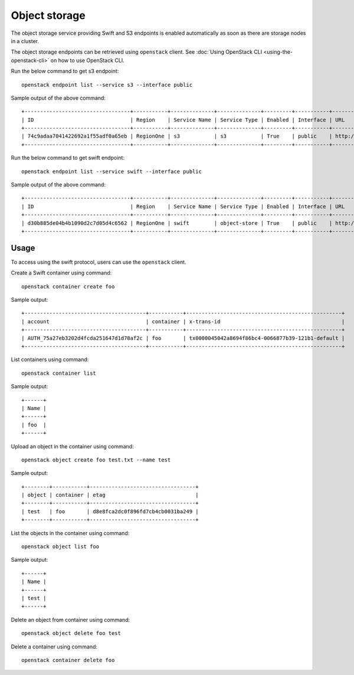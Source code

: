 Object storage
==============

The object storage service providing Swift and S3 endpoints is enabled
automatically as soon as there are storage nodes in a cluster.

The object storage endpoints can be retrieved using ``openstack``
client. See :doc:`Using OpenStack CLI <using-the-openstack-cli>` on how to use OpenStack
CLI.

Run the below command to get s3 endpoint:

::

   openstack endpoint list --service s3 --interface public

Sample output of the above command:

::

   +----------------------------------+-----------+--------------+--------------+---------+-----------+--------------------+
   | ID                               | Region    | Service Name | Service Type | Enabled | Interface | URL                |
   +----------------------------------+-----------+--------------+--------------+---------+-----------+--------------------+
   | 74c9adaa7041422692a1f55adf0a65eb | RegionOne | s3           | s3           | True    | public    | http://10.20.21.10 |
   +----------------------------------+-----------+--------------+--------------+---------+-----------+--------------------+

Run the below command to get swift endpoint:

::

   openstack endpoint list --service swift --interface public

Sample output of the above command:

::

   +----------------------------------+-----------+--------------+--------------+---------+-----------+-------------------------------------------------+
   | ID                               | Region    | Service Name | Service Type | Enabled | Interface | URL                                             |
   +----------------------------------+-----------+--------------+--------------+---------+-----------+-------------------------------------------------+
   | d30b885de04b4b1090d2c7d05d4c6562 | RegionOne | swift        | object-store | True    | public    | http://10.20.21.10/swift/v1/AUTH_$(project_id)s |
   +----------------------------------+-----------+--------------+--------------+---------+-----------+-------------------------------------------------+

Usage
-----

To access using the swift protocol, users can use the ``openstack``
client.

Create a Swift container using command:

::

   openstack container create foo

Sample output:

::

   +---------------------------------------+-----------+--------------------------------------------------+
   | account                               | container | x-trans-id                                       |
   +---------------------------------------+-----------+--------------------------------------------------+
   | AUTH_75a27eb3202d4fcda251647d1d78af2c | foo       | tx0000045042a8694f86bc4-0066877b39-121b1-default |
   +---------------------------------------+-----------+--------------------------------------------------+ 

List containers using command:

::

   openstack container list

Sample output:

::

   +------+
   | Name |
   +------+
   | foo  |
   +------+

Upload an object in the container using command:

::

   openstack object create foo test.txt --name test

Sample output:

::

   +--------+-----------+----------------------------------+
   | object | container | etag                             |
   +--------+-----------+----------------------------------+
   | test   | foo       | d8e8fca2dc0f896fd7cb4cb0031ba249 |
   +--------+-----------+----------------------------------+

List the objects in the container using command:

::

   openstack object list foo

Sample output:

::

   +------+
   | Name |
   +------+
   | test |
   +------+

Delete an object from container using command:

::

   openstack object delete foo test

Delete a container using command:

::

   openstack container delete foo
